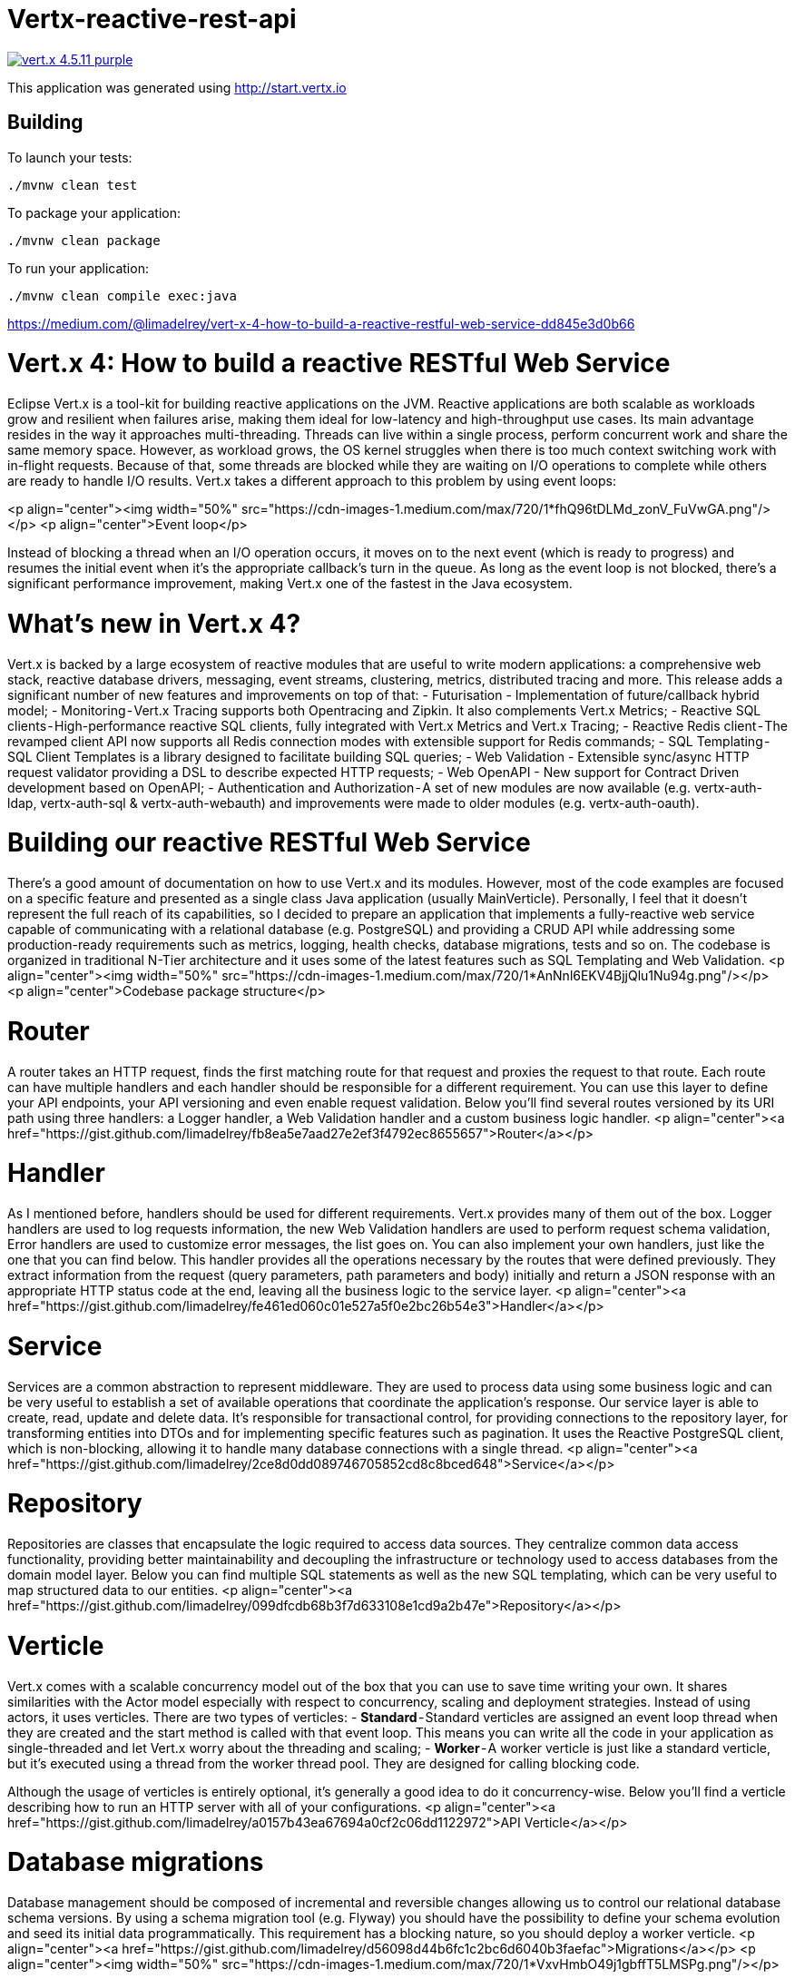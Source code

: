 = Vertx-reactive-rest-api

image:https://img.shields.io/badge/vert.x-4.5.11-purple.svg[link="https://vertx.io"]

This application was generated using http://start.vertx.io

== Building

To launch your tests:

```
./mvnw clean test
```

To package your application:

```
./mvnw clean package
```

To run your application:

```
./mvnw clean compile exec:java
```

https://medium.com/@limadelrey/vert-x-4-how-to-build-a-reactive-restful-web-service-dd845e3d0b66

# Vert.x 4: How to build a reactive RESTful Web Service
Eclipse Vert.x is a tool-​kit for building reactive applications on the JVM. Reactive applications are both scalable as workloads grow and resilient when failures arise, making them ideal for low-latency and high-throughput use cases. Its main advantage resides in the way it approaches multi-threading. 
Threads can live within a single process, perform concurrent work and share the same memory space. However, as workload grows, the OS kernel struggles when there is too much context switching work with in-flight requests. Because of that, some threads are blocked while they are waiting on I/O operations to complete while others are ready to handle I/O results. Vert.x takes a different approach to this problem by using event loops:

<p align="center"><img width="50%" src="https://cdn-images-1.medium.com/max/720/1*fhQ96tDLMd_zonV_FuVwGA.png"/></p>
<p align="center">Event loop</p>

Instead of blocking a thread when an I/O operation occurs, it moves on to the next event (which is ready to progress) and resumes the initial event when it's the appropriate callback's turn in the queue. As long as the event loop is not blocked, there's a significant performance improvement, making Vert.x one of the fastest in the Java ecosystem.

# What's new in Vert.x 4?
Vert.x is backed by a large ecosystem of reactive modules that are useful to write modern applications: a comprehensive web stack, reactive database drivers, messaging, event streams, clustering, metrics, distributed tracing and more. This release adds a significant number of new features and improvements on top of that:
- Futurisation -  Implementation of future/callback hybrid model;
- Monitoring - Vert.x Tracing supports both Opentracing and Zipkin. It also complements Vert.x Metrics;
- Reactive SQL clients - High-​performance reactive SQL clients, fully integrated with Vert.x Metrics and Vert.x Tracing;
- Reactive Redis client - The revamped client API now supports all Redis connection modes with extensible support for Redis commands;
- SQL Templating - SQL Client Templates is a library designed to facilitate building SQL queries;
- Web Validation - Extensible sync/async HTTP request validator providing a DSL to describe expected HTTP requests;
- Web OpenAPI - New support for Contract Driven development based on OpenAPI;
- Authentication and Authorization - A set of new modules are now available (e.g. vertx-auth-ldap, vertx-auth-sql & vertx-auth-webauth) and improvements were made to older modules (e.g. vertx-auth-oauth).

# Building our reactive RESTful Web Service
There's a good amount of documentation on how to use Vert.x and its modules. However, most of the code examples are focused on a specific feature and presented as a single class Java application (usually MainVerticle). Personally, I feel that it doesn't represent the full reach of its capabilities, so I decided to prepare an application that implements a fully-reactive web service capable of communicating with a relational database (e.g. PostgreSQL) and providing a CRUD API while addressing some production-ready requirements such as metrics, logging, health checks, database migrations, tests and so on. The codebase is organized in traditional N-Tier architecture and it uses some of the latest features such as SQL Templating and Web Validation.
<p align="center"><img width="50%" src="https://cdn-images-1.medium.com/max/720/1*AnNnl6EKV4BjjQlu1Nu94g.png"/></p>
<p align="center">Codebase  package structure</p>

# Router
A router takes an HTTP request, finds the first matching route for that request and proxies the request to that route. Each route can have multiple handlers and each handler should be responsible for a different requirement. You can use this layer to define your API endpoints, your API versioning and even enable request validation. Below you'll find several routes versioned by its URI path using three handlers: a Logger handler, a Web Validation handler and a custom business logic handler.
<p align="center"><a href="https://gist.github.com/limadelrey/fb8ea5e7aad27e2ef3f4792ec8655657">Router</a></p>

# Handler
As I mentioned before, handlers should be used for different requirements. Vert.x provides many of them out of the box. Logger handlers are used to log requests information, the new Web Validation handlers are used to perform request schema validation, Error handlers are used to customize error messages, the list goes on. You can also implement your own handlers, just like the one that you can find below. This handler provides all the operations necessary by the routes that were defined previously. They extract information from the request (query parameters, path parameters and body) initially and return a JSON response with an appropriate HTTP status code at the end, leaving all the business logic to the service layer.
<p align="center"><a href="https://gist.github.com/limadelrey/fe461ed060c01e527a5f0e2bc26b54e3">Handler</a></p>

# Service
Services are a common abstraction to represent middleware. They are used to process data using some business logic and can be very useful to establish a set of available operations that coordinate the application's response. Our service layer is able to create, read, update and delete data. It's responsible for transactional control, for providing connections to the repository layer, for transforming entities into DTOs and for implementing specific features such as pagination. It uses the Reactive PostgreSQL client, which is non-blocking, allowing it to handle many database connections with a single thread.
<p align="center"><a href="https://gist.github.com/limadelrey/2ce8d0dd089746705852cd8c8bced648">Service</a></p>

# Repository
Repositories are classes that encapsulate the logic required to access data sources. They centralize common data access functionality, providing better maintainability and decoupling the infrastructure or technology used to access databases from the domain model layer. Below you can find multiple SQL statements as well as the new SQL templating, which can be very useful to map structured data to our entities.
<p align="center"><a href="https://gist.github.com/limadelrey/099dfcdb68b3f7d633108e1cd9a2b47e">Repository</a></p>

# Verticle
Vert.x comes with a scalable concurrency model out of the box that you can use to save time writing your own. It shares similarities with the Actor model especially with respect to concurrency, scaling and deployment strategies. Instead of using actors, it uses verticles. There are two types of verticles:
- **Standard** - Standard verticles are assigned an event loop thread when they are created and the start method is called with that event loop. This means you can write all the code in your application as single-threaded and let Vert.x worry about the threading and scaling;
- **Worker** - A worker verticle is just like a standard verticle, but it's executed using a thread from the worker thread pool. They are designed for calling blocking code.

Although the usage of verticles is entirely optional, it's generally a good idea to do it concurrency-wise. Below you'll find a verticle describing how to run an HTTP server with all of your configurations.
<p align="center"><a href="https://gist.github.com/limadelrey/a0157b43ea67694a0cf2c06dd1122972">API Verticle</a></p>

# Database migrations
Database management should be composed of incremental and reversible changes allowing us to control our relational database schema versions. By using a schema migration tool (e.g. Flyway) you should have the possibility to define your schema evolution and seed its initial data programmatically. This requirement has a blocking nature, so you should deploy a worker verticle.
<p align="center"><a href="https://gist.github.com/limadelrey/d56098d44b6fc1c2bc6d6040b3faefac">Migrations</a></p>
<p align="center"><img width="50%" src="https://cdn-images-1.medium.com/max/720/1*VxvHmbO49j1gbffT5LMSPg.png"/></p>

# Health checks
Health check endpoints enable us to periodically test the health of our service. Sometimes, applications transition to broken states and cannot recover except by being restarted. Other times applications are temporarily unable to serve traffic (e.g. an application might need to load large data during startup) and, in such case, it shouldn't restart the application and/or allow requests either. Providing liveness and readiness probes, respectively,  allows us to detect and mitigate these situations. Below you'll find a way to express the current state of the application and the information on whether a connection to the database can be established.
<p align="center"><a href="https://gist.github.com/limadelrey/df858f15dca397cdfcf0c991fc38f943">Health check</a></p>
<p align="center"><img width="50%" src="https://cdn-images-1.medium.com/max/720/1*9fDnwHX0WwbPz3eUx_N9xg.png"/></p>

# Metrics
Application monitoring provides detailed observability into the performance, availability and user experience of applications and their supporting infrastructure. By gathering statistics from the HTTP server, database, API or any existing module you're better prepared to recover from failures and also able to get insights into what is happening inside the application. Vert.x provides a convenient integration with Micrometer whose data can become available through an endpoint that is scraped periodically by Prometheus and consequently by Grafana in order to produce proper dashboards.
<p align="center"><a href="https://gist.github.com/limadelrey/cc90ebfb60def2c6becfe8c845eaf137">Metrics</a></p>
<p align="center"><img width="100%" src="https://cdn-images-1.medium.com/max/1080/1*y54dunqhSasDvDidrLsGGA.png"/></p>

# Tests
Finally, it's very important to check whether the actual software matches the expected requirements and/or create an automated way of identifying errors, gaps or missing requirements. There are many types of tests: unit tests, integration tests, component tests, end-to-end tests and so on. Component tests are interesting in the way they allow us to test our web service using the consumer perspective (e.g. API) as the main driver. At the same time, it allows us to test the interaction of the web service with the database, all as one unit. The main challenge is to ensure that the local environment is the same as the production environment. For that reason, you could use Testcontainers in order to mimic PostgreSQL or any other technology.
<p align="center"><a href="https://gist.github.com/limadelrey/cc5b634488b962af8dbf6f53e9d7a3e6">Tests</a></p>

# Final thoughts
Modern kernels have very good schedulers, but we cannot expect them to deal with 50k threads as easily as they would do with 5k. It's important to recognize that threads aren't cheap: creating a thread takes a few milliseconds and consumes about 1MB of memory. Vert.x approach addresses these issues and provides a rich ecosystem that allows developers to build highly scalable and performant applications. There's just one caveat: code that runs on event loops should not perform block­ing I/O or lengthy processing. But don't worry if you have such code: Vert.x has worker threads and APIs to process events back on the event loop. You can find the codebase and all the necessary configurations on the following repository.

# Sources
[1] https://vertx.io/  
[2] https://vertx.io/blog/whats-new-in-vert-x-4/  
[3] https://www.techempower.com/benchmarks/

== Help

* https://vertx.io/docs/[Vert.x Documentation]
* https://stackoverflow.com/questions/tagged/vert.x?sort=newest&pageSize=15[Vert.x Stack Overflow]
* https://groups.google.com/forum/?fromgroups#!forum/vertx[Vert.x User Group]
* https://discord.gg/6ry7aqPWXy[Vert.x Discord]


